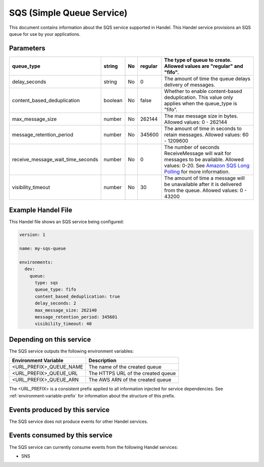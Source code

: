 .. _sqs:

SQS (Simple Queue Service)
==========================
This document contains information about the SQS service supported in Handel. This Handel service provisions an SQS queue for use by your applications.

Parameters
----------

.. list-table::
   :header-rows: 1

   * - queue_type
     - string
     - No
     - regular
     - The type of queue to create. Allowed values are "regular" and "fifo".
   * - delay_seconds
     - string
     - No
     - 0
     - The amount of time the queue delays delivery of messages.
   * - content_based_deduplication
     - boolean
     - No
     - false
     - Whether to enable content-based deduplication. This value only applies when the queue_type is "fifo".
   * - max_message_size
     - number
     - No
     - 262144
     - The max message size in bytes. Allowed values: 0 - 262144
   * - message_retention_period
     - number
     - No
     - 345600
     - The amount of time in seconds to retain messages. Allowed values: 60 - 1209600
   * - receive_message_wait_time_seconds
     - number
     - No
     - 0
     - The number of seconds ReceiveMessage will wait for messages to be available. Allowed values: 0-20. See `Amazon SQS Long Polling <http://docs.aws.amazon.com/AWSSimpleQueueService/latest/SQSDeveloperGuide/sqs-long-polling.html>`_ for more information.
   * - visibility_timeout
     - number
     - No
     - 30
     - The amount of time a message will be unavailable after it is delivered from the queue. Allowed values: 0 - 43200

Example Handel File
-------------------
This Handel file shows an SQS service being configured:

.. code-block:: yaml

    version: 1

    name: my-sqs-queue

    environments:
      dev:
        queue:
          type: sqs
          queue_type: fifo
          content_based_deduplication: true
          delay_seconds: 2
          max_message_size: 262140
          message_retention_period: 345601
          visibility_timeout: 40

Depending on this service
-------------------------
The SQS service outputs the following environment variables:

.. list-table:: 
   :header-rows: 1

   * - Environment Variable
     - Description
   * - <URL_PREFIX>_QUEUE_NAME
     - The name of the created queue
   * - <URL_PREFIX>_QUEUE_URL
     - The HTTPS URL of the created queue
   * - <URL_PREFIX>_QUEUE_ARN
     - The AWS ARN of the created queue

The <URL_PREFIX> is a consistent prefix applied to all information injected for service dependencies.  See :ref:`environment-variable-prefix` for information about the structure of this prefix.

Events produced by this service
-------------------------------
The SQS service does not produce events for other Handel services.

Events consumed by this service
-------------------------------
The SQS service can currently consume events from the following Handel services:

* SNS